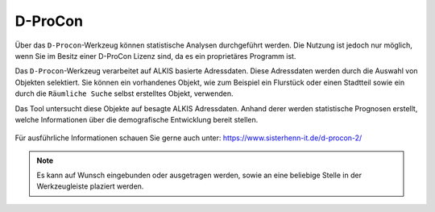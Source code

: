 D-ProCon
========

Über das |dpro| ``D-Procon``-Werkzeug können statistische Analysen durchgeführt werden. Die Nutzung ist jedoch nur möglich, wenn Sie im Besitz einer D-ProCon Lizenz sind, da es ein proprietäres Programm ist.

Das ``D-Procon``-Werkzeug verarbeitet auf ALKIS basierte Adressdaten. Diese Adressdaten werden durch die Auswahl von Objekten selektiert. Sie können ein vorhandenes Objekt, wie zum Beispiel ein Flurstück oder einen Stadtteil sowie ein durch die ``Räumliche Suche`` selbst erstelltes Objekt, verwenden.

Das Tool untersucht diese Objekte auf besagte ALKIS Adressdaten. Anhand derer werden statistische Prognosen erstellt, welche Informationen über die demografische Entwicklung bereit stellen.


.. figure:: ../../../screenshots/de/client-user/DProCon_01.png
  :align: center


.. figure:: ../../../screenshots/de/client-user/DProCon_02.png
  :align: center

.. figure:: ../../../screenshots/de/client-user/DProCon_03.png
  :align: center

.. figure:: ../../../screenshots/de/client-user/DProCon_04.png
  :align: center

.. figure:: ../../../screenshots/de/client-user/DProCon_05.png
  :align: center

.. figure:: ../../../screenshots/de/client-user/DProCon_06.png
  :align: center


Für ausführliche Informationen schauen Sie gerne auch unter: https://www.sisterhenn-it.de/d-procon-2/

.. note::
 Es kann auf Wunsch eingebunden oder ausgetragen werden, sowie an eine beliebige Stelle in der Werkzeugleiste plaziert werden.

 .. |dpro| image:: ../../../images/gbd-icon-d-procon-02.svg
   :width: 30em
